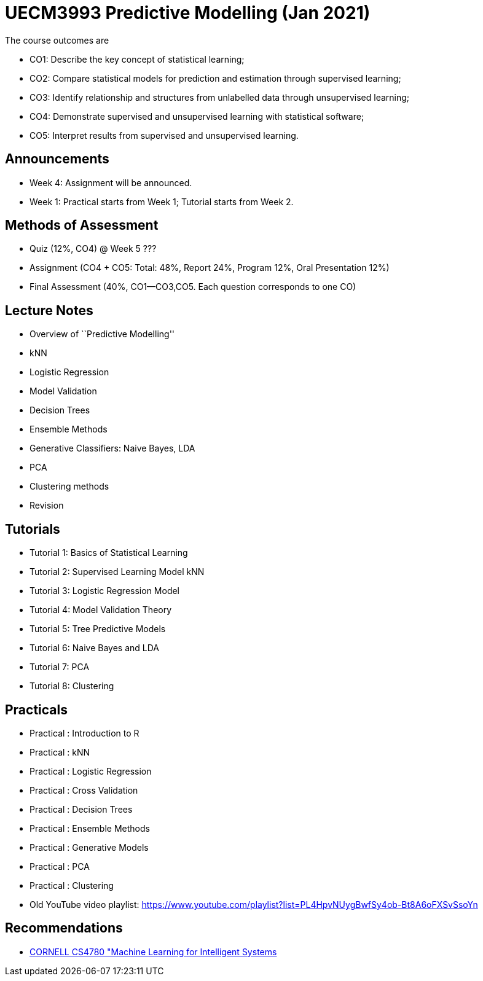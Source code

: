 =  UECM3993 Predictive Modelling (Jan 2021)

The course outcomes are

* CO1: Describe the key concept of statistical learning;
* CO2: Compare statistical models for prediction and estimation through supervised learning;
* CO3: Identify relationship and structures from unlabelled data through unsupervised learning;
* CO4: Demonstrate supervised and unsupervised learning with statistical software;
* CO5: Interpret results from supervised and unsupervised learning.


== Announcements

* Week 4: Assignment will be announced.
* Week 1: Practical starts from Week 1; Tutorial starts from Week 2.


== Methods of Assessment

* Quiz (12%, CO4) @ Week 5 ???
* Assignment (CO4 + CO5: Total: 48%, Report 24%, Program 12%, Oral Presentation 12%)
* Final Assessment (40%, CO1--CO3,CO5.  Each question corresponds to one CO)


== Lecture Notes

* Overview of ``Predictive Modelling''
* kNN
* Logistic Regression
* Model Validation
* Decision Trees
* Ensemble Methods
* Generative Classifiers: Naive Bayes, LDA
* PCA
* Clustering methods
* Revision

== Tutorials

* Tutorial 1: Basics of Statistical Learning
* Tutorial 2: Supervised Learning Model kNN
* Tutorial 3: Logistic Regression Model
* Tutorial 4: Model Validation Theory
* Tutorial 5: Tree Predictive Models
* Tutorial 6: Naive Bayes and LDA
* Tutorial 7: PCA
* Tutorial 8: Clustering


== Practicals

* Practical : Introduction to R
* Practical : kNN
* Practical : Logistic Regression
* Practical : Cross Validation
* Practical : Decision Trees
* Practical : Ensemble Methods
* Practical : Generative Models
* Practical : PCA
* Practical : Clustering
* Old YouTube video playlist: https://www.youtube.com/playlist?list=PL4HpvNUygBwfSy4ob-Bt8A6oFXSvSsoYn


== Recommendations

* https://www.youtube.com/playlist?list=PLl8OlHZGYOQ7bkVbuRthEsaLr7bONzbXS[CORNELL CS4780 "Machine Learning for Intelligent Systems]


